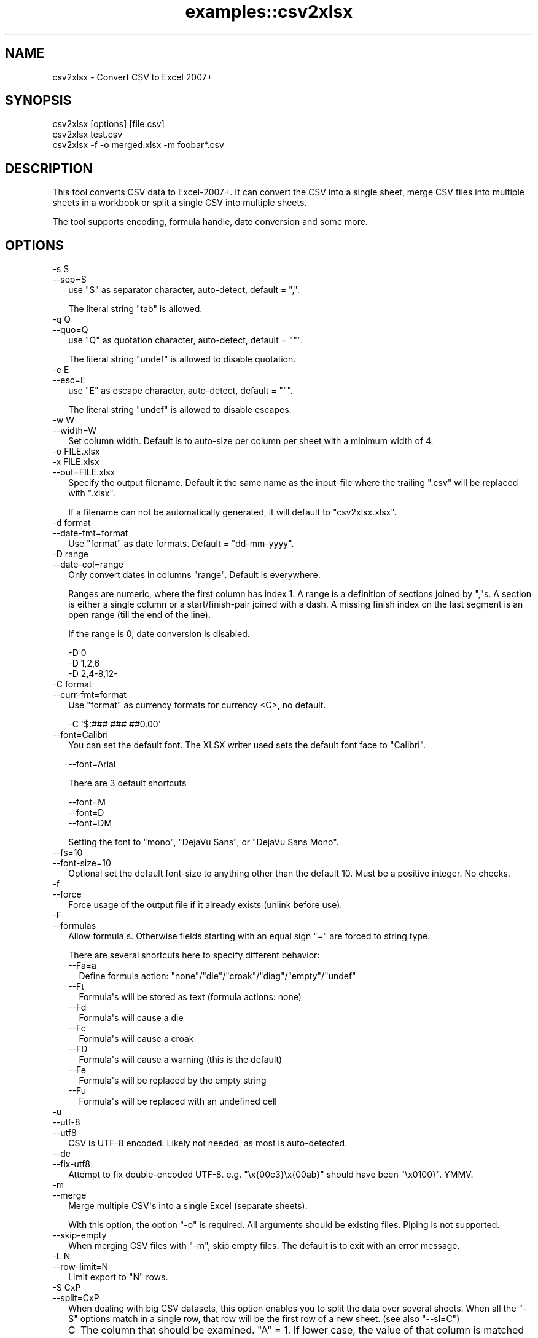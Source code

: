 .\" -*- mode: troff; coding: utf-8 -*-
.\" Automatically generated by Pod::Man v6.0.2 (Pod::Simple 3.45)
.\"
.\" Standard preamble:
.\" ========================================================================
.de Sp \" Vertical space (when we can't use .PP)
.if t .sp .5v
.if n .sp
..
.de Vb \" Begin verbatim text
.ft CW
.nf
.ne \\$1
..
.de Ve \" End verbatim text
.ft R
.fi
..
.\" \*(C` and \*(C' are quotes in nroff, nothing in troff, for use with C<>.
.ie n \{\
.    ds C` ""
.    ds C' ""
'br\}
.el\{\
.    ds C`
.    ds C'
'br\}
.\"
.\" Escape single quotes in literal strings from groff's Unicode transform.
.ie \n(.g .ds Aq \(aq
.el       .ds Aq '
.\"
.\" If the F register is >0, we'll generate index entries on stderr for
.\" titles (.TH), headers (.SH), subsections (.SS), items (.Ip), and index
.\" entries marked with X<> in POD.  Of course, you'll have to process the
.\" output yourself in some meaningful fashion.
.\"
.\" Avoid warning from groff about undefined register 'F'.
.de IX
..
.nr rF 0
.if \n(.g .if rF .nr rF 1
.if (\n(rF:(\n(.g==0)) \{\
.    if \nF \{\
.        de IX
.        tm Index:\\$1\t\\n%\t"\\$2"
..
.        if !\nF==2 \{\
.            nr % 0
.            nr F 2
.        \}
.    \}
.\}
.rr rF
.\"
.\" Required to disable full justification in groff 1.23.0.
.if n .ds AD l
.\" ========================================================================
.\"
.IX Title "examples::csv2xlsx 3"
.TH examples::csv2xlsx 3 2025-01-03 "perl v5.40.2" "User Contributed Perl Documentation"
.\" For nroff, turn off justification.  Always turn off hyphenation; it makes
.\" way too many mistakes in technical documents.
.if n .ad l
.nh
.SH NAME
csv2xlsx \- Convert CSV to Excel 2007+
.SH SYNOPSIS
.IX Header "SYNOPSIS"
.Vb 1
\& csv2xlsx [options] [file.csv]
\&
\& csv2xlsx test.csv
\&
\& csv2xlsx \-f \-o merged.xlsx \-m foobar*.csv
.Ve
.SH DESCRIPTION
.IX Header "DESCRIPTION"
This tool converts CSV data to Excel\-2007+. It can convert the CSV into a
single sheet, merge CSV files into multiple sheets in a workbook or split
a single CSV into multiple sheets.
.PP
The tool supports encoding, formula handle, date conversion and some more.
.SH OPTIONS
.IX Header "OPTIONS"
.IP "\-s S" 2
.IX Item "-s S"
.PD 0
.IP \-\-sep=S 2
.IX Item "--sep=S"
.PD
use \f(CW\*(C`S\*(C'\fR as separator character, auto\-detect, default = \f(CW\*(C`,\*(C'\fR.
.Sp
The literal string \f(CW\*(C`tab\*(C'\fR is allowed.
.IP "\-q Q" 2
.IX Item "-q Q"
.PD 0
.IP \-\-quo=Q 2
.IX Item "--quo=Q"
.PD
use \f(CW\*(C`Q\*(C'\fR as quotation character, auto\-detect, default = \f(CW\*(C`"\*(C'\fR.
.Sp
The literal string \f(CW\*(C`undef\*(C'\fR is allowed to disable quotation.
.IP "\-e E" 2
.IX Item "-e E"
.PD 0
.IP \-\-esc=E 2
.IX Item "--esc=E"
.PD
use \f(CW\*(C`E\*(C'\fR as escape character, auto\-detect, default = \f(CW\*(C`"\*(C'\fR.
.Sp
The literal string \f(CW\*(C`undef\*(C'\fR is allowed to disable escapes.
.IP "\-w W" 2
.IX Item "-w W"
.PD 0
.IP \-\-width=W 2
.IX Item "--width=W"
.PD
Set column width. Default is to auto\-size per column per sheet with a
minimum width of \f(CW4\fR.
.IP "\-o FILE.xlsx" 2
.IX Item "-o FILE.xlsx"
.PD 0
.IP "\-x FILE.xlsx" 2
.IX Item "-x FILE.xlsx"
.IP \-\-out=FILE.xlsx 2
.IX Item "--out=FILE.xlsx"
.PD
Specify the output filename. Default it the same name as the input\-file
where the trailing \f(CW\*(C`.csv\*(C'\fR will be replaced with \f(CW\*(C`.xlsx\*(C'\fR.
.Sp
If a filename can not be automatically generated, it will default to
\&\f(CW\*(C`csv2xlsx.xlsx\*(C'\fR.
.IP "\-d format" 2
.IX Item "-d format"
.PD 0
.IP \-\-date\-fmt=format 2
.IX Item "--date-fmt=format"
.PD
Use \f(CW\*(C`format\*(C'\fR as date formats. Default = \f(CW\*(C`dd\-mm\-yyyy\*(C'\fR.
.IP "\-D range" 2
.IX Item "-D range"
.PD 0
.IP \-\-date\-col=range 2
.IX Item "--date-col=range"
.PD
Only convert dates in columns \f(CW\*(C`range\*(C'\fR. Default is everywhere.
.Sp
Ranges are numeric, where the first column has index \f(CW1\fR. A range is a
definition of sections joined by \f(CW\*(C`,\*(C'\fRs. A section is either a single column
or a start/finish\-pair joined with a dash. A missing finish index on the
last segment is an open range (till the end of the line).
.Sp
If the range is \f(CW0\fR, date conversion is disabled.
.Sp
.Vb 3
\& \-D 0
\& \-D 1,2,6
\& \-D 2,4\-8,12\-
.Ve
.IP "\-C format" 2
.IX Item "-C format"
.PD 0
.IP \-\-curr\-fmt=format 2
.IX Item "--curr-fmt=format"
.PD
Use \f(CW\*(C`format\*(C'\fR as currency formats for currency <C>, no default.
.Sp
.Vb 1
\& \-C \*(Aq$:### ### ##0.00\*(Aq
.Ve
.IP \-\-font=Calibri 2
.IX Item "--font=Calibri"
You can set the default font. The XLSX writer used sets the default font
face to \f(CW\*(C`Calibri\*(C'\fR.
.Sp
.Vb 1
\& \-\-font=Arial
.Ve
.Sp
There are 3 default shortcuts
.Sp
.Vb 3
\& \-\-font=M
\& \-\-font=D
\& \-\-font=DM
.Ve
.Sp
Setting the font to \f(CW\*(C`mono\*(C'\fR, \f(CW\*(C`DejaVu Sans\*(C'\fR, or \f(CW\*(C`DejaVu Sans Mono\*(C'\fR.
.IP \-\-fs=10 2
.IX Item "--fs=10"
.PD 0
.IP \-\-font\-size=10 2
.IX Item "--font-size=10"
.PD
Optional set the default font\-size to anything other than the default 10.
Must be a positive integer. No checks.
.IP \-f 2
.IX Item "-f"
.PD 0
.IP \-\-force 2
.IX Item "--force"
.PD
Force usage of the output file if it already exists (unlink before use).
.IP \-F 2
.IX Item "-F"
.PD 0
.IP \-\-formulas 2
.IX Item "--formulas"
.PD
Allow formula\*(Aqs. Otherwise fields starting with an equal sign \f(CW\*(C`=\*(C'\fR are
forced to string type.
.Sp
There are several shortcuts here to specify different behavior:
.RS 2
.IP \-\-Fa=a 2
.IX Item "--Fa=a"
Define formula action: \f(CW\*(C`none\*(C'\fR/\f(CW\*(C`die\*(C'\fR/\f(CW\*(C`croak\*(C'\fR/\f(CW\*(C`diag\*(C'\fR/\f(CW\*(C`empty\*(C'\fR/\f(CW\*(C`undef\*(C'\fR
.IP \-\-Ft 2
.IX Item "--Ft"
Formula\*(Aqs will be stored as text (formula actions: none)
.IP \-\-Fd 2
.IX Item "--Fd"
Formula\*(Aqs will cause a die
.IP \-\-Fc 2
.IX Item "--Fc"
Formula\*(Aqs will cause a croak
.IP \-\-FD 2
.IX Item "--FD"
Formula\*(Aqs will cause a warning (this is the default)
.IP \-\-Fe 2
.IX Item "--Fe"
Formula\*(Aqs will be replaced by the empty string
.IP \-\-Fu 2
.IX Item "--Fu"
Formula\*(Aqs will be replaced with an undefined cell
.RE
.RS 2
.RE
.IP \-u 2
.IX Item "-u"
.PD 0
.IP \-\-utf\-8 2
.IX Item "--utf-8"
.IP \-\-utf8 2
.IX Item "--utf8"
.PD
CSV is UTF\-8 encoded. Likely not needed, as most is auto\-detected.
.IP \-\-de 2
.IX Item "--de"
.PD 0
.IP \-\-fix\-utf8 2
.IX Item "--fix-utf8"
.PD
Attempt to fix double\-encoded UTF\-8. e.g. \f(CW\*(C`\ex{00c3}\ex{00ab}\*(C'\fR should have
been \f(CW\*(C`\ex0100}\*(C'\fR. YMMV.
.IP \-m 2
.IX Item "-m"
.PD 0
.IP \-\-merge 2
.IX Item "--merge"
.PD
Merge multiple CSV\*(Aqs into a single Excel (separate sheets).
.Sp
With this option, the option \f(CW\*(C`\-o\*(C'\fR is required. All arguments should be
existing files. Piping is not supported.
.IP \-\-skip\-empty 2
.IX Item "--skip-empty"
When merging CSV files with \f(CW\*(C`\-m\*(C'\fR, skip empty files. The default is to exit
with an error message.
.IP "\-L N" 2
.IX Item "-L N"
.PD 0
.IP \-\-row\-limit=N 2
.IX Item "--row-limit=N"
.PD
Limit export to \f(CW\*(C`N\*(C'\fR rows.
.IP "\-S CxP" 2
.IX Item "-S CxP"
.PD 0
.IP \-\-split=CxP 2
.IX Item "--split=CxP"
.PD
When dealing with big CSV datasets, this option enables you to split the
data over several sheets. When all the \f(CW\*(C`\-S\*(C'\fR options match in a single row,
that row will be the first row of a new sheet. (see also \f(CW\*(C`\-\-sl=C\*(C'\fR)
.RS 2
.IP C 2
.IX Item "C"
The column that should be examined. \f(CW\*(C`A\*(C'\fR = \f(CW1\fR. If lower case, the value
of that column is matched case insensitive when appropriate.
.Sp
.Vb 3
\& \-S 7=ab      Column G is literal "ab"
\& \-S G=ab      Column G is literal "ab"
\& \-S g=ab      Column G is literal "ab", or "aB", or "Ab", or "AB"
.Ve
.IP x 2
.IX Item "x"
Defines the operation on the column
.RS 2
.IP = 2
Literal match
.Sp
.Vb 2
\& \-S G=ab      Column G is literal "ab"
\& \-S g=ab      Column G is literal "ab", or "aB", or "Ab", or "AB"
.Ve
.IP / 2
Regex match
.Sp
.Vb 2
\& \-S G/b[a\-z]  Column G matches /b[a\-z]/
\& \-S g/b[a\-z]  Column G matches /b[a\-z]/i
.Ve
.IP "u U" 2
.IX Item "u U"
Check for defined
.Sp
.Vb 2
\& \-S Gu        Column G is undefined
\& \-S GU        Column G is defined
.Ve
.Sp
Similar for emptiness
.Sp
.Vb 2
\& \-S G=        Column G is defined but empty
\& \-S G/.       Column G is defined and not empty
.Ve
.IP "< >" 2
Compare. If the value in the column is defined compare. If the values only
holds digits, do a numeric compare, otherwise do a string compare.
.Sp
.Vb 2
\& \-S G<42      Column G is defined and less than 42 (numeric)
\& \-S G<ab      Column G is defined and less than 42 (string)
\&
\& \-S G>42      Column G is defined and greater than 42 (numeric)
\& \-S G>ab      Column G is defined and greater than 42 (string)
.Ve
.RE
.RS 2
.RE
.IP P 2
.IX Item "P"
pattern or literal string. Quotation might be required differing per OS and
shell\-environment.
.RE
.RS 2
.RE
.IP \-\-sl=C 2
.IX Item "--sl=C"
When splitting with \f(CW\*(C`\-S\*(C'\fR / \f(CW\*(C`\-\-split\*(C'\fR, if all criteria match and a new
sheet is to be created, use the value in column \f(CW\*(C`C\*(C'\fR of the matching row
as the new sheet label.
.IP "\-v [V]" 2
.IX Item "-v [V]"
.PD 0
.IP \-\-verbose[=V] 2
.IX Item "--verbose[=V]"
.PD
Set verbosity level. Default = 1. No argument will set to 2.
.SH "SEE ALSO"
.IX Header "SEE ALSO"
csv2xls \- Convert CSV to old Excel
.SH AUTHOR
.IX Header "AUTHOR"
H.Merijn Brand
.SH "COPYRIGHT AND LICENSE"
.IX Header "COPYRIGHT AND LICENSE"
.Vb 1
\& Copyright (C) 2016\-2023 H.Merijn Brand.  All rights reserved.
.Ve
.PP
This library is free software;  you can redistribute and/or modify it under
the same terms as Perl itself.
